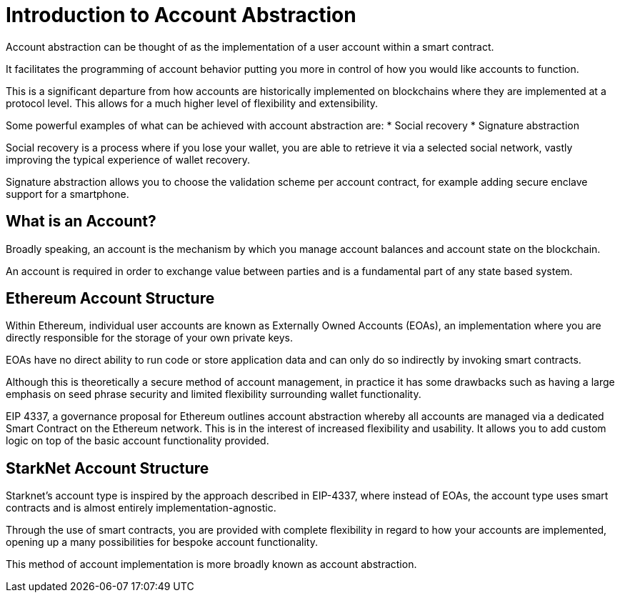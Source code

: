 [id="account_abstraction"]
= Introduction to Account Abstraction

Account abstraction can be thought of as the implementation of a user account within a smart contract. 

It facilitates the programming of account behavior putting you more in control of how you would like accounts to function. 

This is a significant departure from how accounts are historically implemented on blockchains where they are implemented at a protocol level. This allows for a much higher level of flexibility and extensibility. 

Some powerful examples of what can be achieved with account abstraction are:
* Social recovery
* Signature abstraction

Social recovery is a process where if you lose your wallet, you are able to retrieve it via a selected social network, vastly improving the typical experience of wallet recovery.

Signature abstraction allows you to choose the validation scheme per account contract, for example adding secure enclave support for a smartphone.

[id="what_is_an_account"]
== What is an Account?

Broadly speaking, an account is the mechanism by which you manage account balances and account state on the blockchain. 

An account is required in order to exchange value between parties and is a fundamental part of any state based system. 

[id="ethereum_account_structure"]
== Ethereum Account Structure

Within Ethereum, individual user accounts are known as Externally Owned Accounts (EOAs), an implementation where you are directly responsible for the storage of your own private keys. 

EOAs have no direct ability to run code or store application data and can only do so indirectly by invoking smart contracts. 

Although this is theoretically a secure method of account management, in practice it has some drawbacks such as having a large emphasis on seed phrase security and limited flexibility surrounding wallet functionality.  

EIP 4337, a governance proposal for Ethereum outlines account abstraction whereby all accounts are managed via a dedicated Smart Contract on the Ethereum network. This is in the interest of increased flexibility and usability. It allows you to add custom logic on top of the basic account functionality provided. 

[id="starknet_account_structure"]
== StarkNet Account Structure

Starknet's account type is inspired by the approach described in EIP-4337, where instead of EOAs, the account type uses smart contracts and is almost entirely implementation-agnostic. 

Through the use of smart contracts, you are provided with complete flexibility in regard to how your accounts are implemented, opening up a many possibilities for bespoke account functionality.

This method of account implementation is more broadly known as account abstraction.